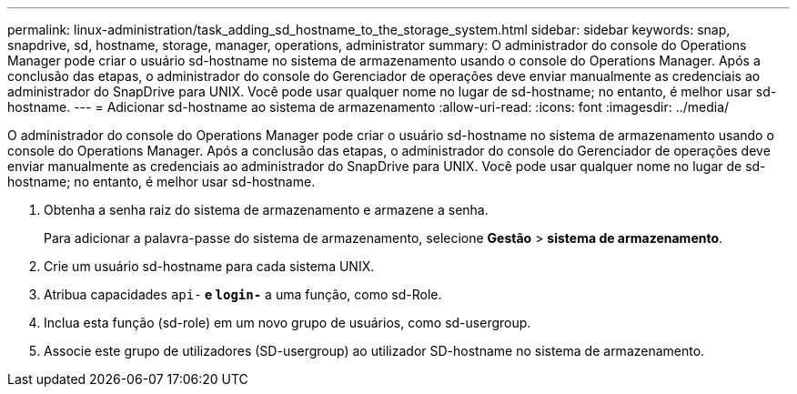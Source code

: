 ---
permalink: linux-administration/task_adding_sd_hostname_to_the_storage_system.html 
sidebar: sidebar 
keywords: snap, snapdrive, sd, hostname, storage, manager, operations, administrator 
summary: O administrador do console do Operations Manager pode criar o usuário sd-hostname no sistema de armazenamento usando o console do Operations Manager. Após a conclusão das etapas, o administrador do console do Gerenciador de operações deve enviar manualmente as credenciais ao administrador do SnapDrive para UNIX. Você pode usar qualquer nome no lugar de sd-hostname; no entanto, é melhor usar sd-hostname. 
---
= Adicionar sd-hostname ao sistema de armazenamento
:allow-uri-read: 
:icons: font
:imagesdir: ../media/


[role="lead"]
O administrador do console do Operations Manager pode criar o usuário sd-hostname no sistema de armazenamento usando o console do Operations Manager. Após a conclusão das etapas, o administrador do console do Gerenciador de operações deve enviar manualmente as credenciais ao administrador do SnapDrive para UNIX. Você pode usar qualquer nome no lugar de sd-hostname; no entanto, é melhor usar sd-hostname.

. Obtenha a senha raiz do sistema de armazenamento e armazene a senha.
+
Para adicionar a palavra-passe do sistema de armazenamento, selecione *Gestão* > *sistema de armazenamento*.

. Crie um usuário sd-hostname para cada sistema UNIX.
. Atribua capacidades `api-*` e `login-*` a uma função, como sd-Role.
. Inclua esta função (sd-role) em um novo grupo de usuários, como sd-usergroup.
. Associe este grupo de utilizadores (SD-usergroup) ao utilizador SD-hostname no sistema de armazenamento.

